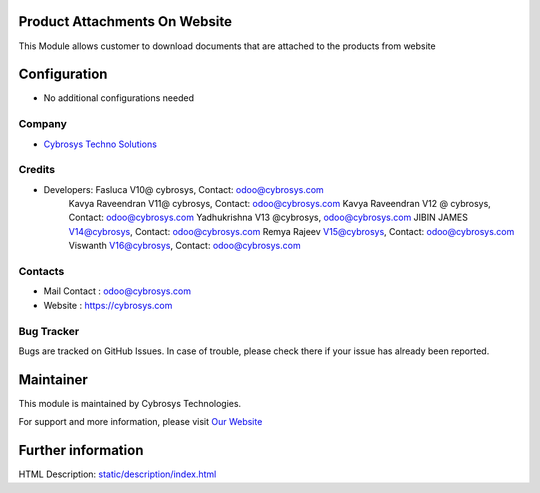 Product Attachments On Website
==============================
This Module allows customer to download documents
that are attached to the products from website


Configuration
=============
* No additional configurations needed

Company
-------
* `Cybrosys Techno Solutions <https://cybrosys.com/>`__

Credits
-------
* Developers: 	Fasluca V10@ cybrosys, Contact: odoo@cybrosys.com
                Kavya Raveendran V11@ cybrosys, Contact: odoo@cybrosys.com
                Kavya Raveendran V12 @ cybrosys, Contact: odoo@cybrosys.com
                Yadhukrishna V13 @cybrosys, odoo@cybrosys.com
                JIBIN JAMES V14@cybrosys, Contact: odoo@cybrosys.com
                Remya Rajeev V15@cybrosys, Contact: odoo@cybrosys.com
                Viswanth V16@cybrosys, Contact: odoo@cybrosys.com
Contacts
--------
* Mail Contact : odoo@cybrosys.com
* Website : https://cybrosys.com

Bug Tracker
-----------
Bugs are tracked on GitHub Issues. In case of trouble, please check there if your issue has already been reported.

Maintainer
==========
.. image:: https://cybrosys.com/images/logo.png
   :target: https://cybrosys.com

This module is maintained by Cybrosys Technologies.

For support and more information, please visit `Our Website <https://cybrosys.com/>`__

Further information
===================
HTML Description: `<static/description/index.html>`__
